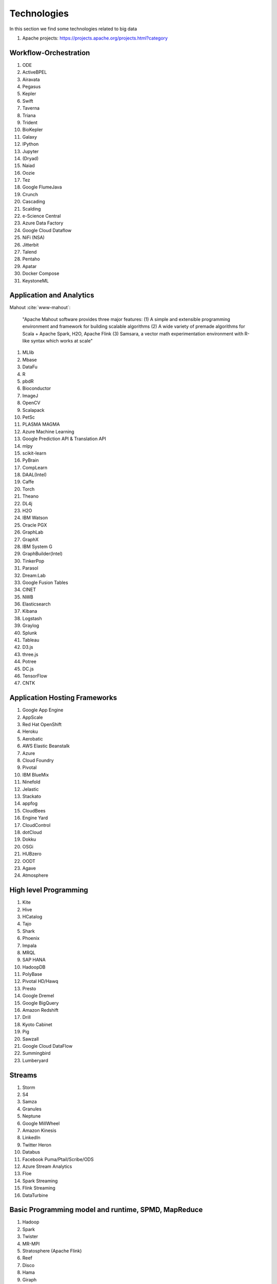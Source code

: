 
Technologies
======================================================================

In this section we find some technologies related to big data


#. Apache projects: https://projects.apache.org/projects.html?category

  

Workflow-Orchestration
----------------------------------------------------------------------

#. ODE
#. ActiveBPEL 
#. Airavata   
#. Pegasus 
#. Kepler 
#. Swift  
#. Taverna  
#. Triana 
#. Trident 
#. BioKepler 
#. Galaxy 
#. IPython
#. Jupyter
#. (Dryad)
#. Naiad
#. Oozie
#. Tez
#. Google FlumeJava
#. Crunch
#. Cascading
#. Scalding
#. e-Science Central
#. Azure Data Factory
#. Google Cloud Dataflow
#. NiFi (NSA)
#. Jitterbit
#. Talend
#. Pentaho
#. Apatar
#. Docker Compose
#. KeystoneML


Application and Analytics
----------------------------------------------------------------------

Mahout :cite:`www-mahout`:

  "Apache Mahout software provides three major features:
  (1) A simple and extensible programming environment and framework
  for building scalable algorithms
  (2) A wide variety of premade algorithms for Scala + Apache Spark,
  H2O, Apache Flink
  (3) Samsara, a vector math experimentation environment with R-like
  syntax which works at scale"
    
  
#. MLlib
#. Mbase
#. DataFu
#. R
#. pbdR
#. Bioconductor
#. ImageJ
#. OpenCV
#. Scalapack
#. PetSc
#. PLASMA MAGMA
#. Azure Machine Learning
#. Google Prediction API & Translation API
#. mlpy
#. scikit-learn
#. PyBrain
#. CompLearn
#. DAAL(Intel)
#. Caffe
#. Torch
#. Theano
#. DL4j
#. H2O
#. IBM Watson
#. Oracle PGX
#. GraphLab
#. GraphX
#. IBM System G
#. GraphBuilder(Intel)
#. TinkerPop
#. Parasol
#. Dream:Lab
#. Google Fusion Tables
#. CINET
#. NWB
#. Elasticsearch
#. Kibana
#. Logstash
#. Graylog
#. Splunk
#. Tableau
#. D3.js
#. three.js
#. Potree
#. DC.js
#. TensorFlow
#. CNTK

Application Hosting Frameworks
----------------------------------------------------------------------

#. Google App Engine
#. AppScale
#. Red Hat OpenShift
#. Heroku
#. Aerobatic
#. AWS Elastic Beanstalk
#. Azure
#. Cloud Foundry
#. Pivotal
#. IBM BlueMix
#. Ninefold
#. Jelastic
#. Stackato
#. appfog
#. CloudBees
#. Engine Yard
#. CloudControl
#. dotCloud
#. Dokku
#. OSGi
#. HUBzero
#. OODT
#. Agave
#. Atmosphere


High level Programming
----------------------------------------------------------------------

#. Kite
#. Hive
#. HCatalog
#. Tajo
#. Shark
#. Phoenix
#. Impala
#. MRQL
#. SAP HANA
#. HadoopDB
#. PolyBase
#. Pivotal HD/Hawq
#. Presto
#. Google Dremel
#. Google BigQuery
#. Amazon Redshift
#. Drill
#. Kyoto Cabinet
#. Pig
#. Sawzall
#. Google Cloud DataFlow
#. Summingbird
#. Lumberyard

Streams
----------------------------------------------------------------------

#. Storm
#. S4
#. Samza
#. Granules
#. Neptune
#. Google MillWheel
#. Amazon Kinesis
#. LinkedIn
#. Twitter Heron
#. Databus
#. Facebook Puma/Ptail/Scribe/ODS
#. Azure Stream Analytics
#. Floe
#. Spark Streaming
#. Flink Streaming
#. DataTurbine


Basic Programming model and runtime, SPMD, MapReduce
----------------------------------------------------------------------

#. Hadoop
#. Spark
#. Twister
#. MR-MPI
#. Stratosphere (Apache Flink)
#. Reef
#. Disco
#. Hama
#. Giraph
#. Pregel
#. Pegasus
#. Ligra
#. GraphChi
#. Galois
#. Medusa-GPU
#. MapGraph
#. Totem
 

Inter process communication Collectives
----------------------------------------------------------------------

#. point-to-point
#. publish-subscribe: MPI
#. HPX-5
#. Argo BEAST HPX-5 BEAST PULSAR
#. Harp
#. Netty
#. ZeroMQ
#. ActiveMQ
#. RabbitMQ
#. NaradaBrokering
#. QPid
#. Kafka
#. Kestrel
#. JMS
#. AMQP
#. Stomp
#. MQTT
#. Marionette Collective
#. Public Cloud: Amazon SNS
#. Lambda
#. Google Pub Sub
#. Azure Queues
#. Event Hubs 

In-memory databases/caches
----------------------------------------------------------------------

#. Gora (general object from NoSQL)
#. Memcached
#. Redis
#. LMDB (key value)
#. Hazelcast
#. Ehcache
#. Infinispan
#. VoltDB
#. H-Store

Object-relational mapping
----------------------------------------------------------------------

#. Hibernate
#. OpenJPA
#. EclipseLink
#. DataNucleus
#. ODBC/JDBC 

Extraction Tools
----------------------------------------------------------------------

#. UIMA

Tika :cite:`www-tika`:

    "The Apache Tika toolkit detects and extracts metadata and text
    from over a thousand different file types (such as PPT, XLS, and
    PDF). All of these file types can be parsed through a single
    interface, making Tika useful for search engine indexing, content
    analysis, translation, and much more."


SQL(NewSQL)
----------------------------------------------------------------------

#. Oracle
#. DB2
#. SQL Server
#. SQLite
#. MySQL
#. PostgreSQL
#. CUBRID
#. Galera Cluster
#. SciDB
#. Rasdaman
#. Apache Derby
#. Pivotal Greenplum
#. Google Cloud SQL
#. Azure SQL
#. Amazon RDS
#. Google F1
#. IBM dashDB
#. N1QL
#. BlinkDB
#. Spark SQL

NoSQL
----------------------------------------------------------------------

#. Lucene
#. Solr
#. Solandra
#. Voldemort
#. Riak
#. ZHT
#. Berkeley DB
#. Kyoto/Tokyo Cabinet
#. Tycoon
#. Tyrant
#. MongoDB
#. Espresso
#. CouchDB
#. Couchbase
#. IBM Cloudant
#. Pivotal Gemfire
#. HBase
#. Google Bigtable
#. LevelDB
#. Megastore and Spanner
#. Accumulo
#. Cassandra
#. RYA
#. Sqrrl
#. Neo4J
#. graphdb
#. Yarcdata
#. AllegroGraph
#. Blazegraph
#. Facebook Tao
#. Titan:db
#. Jena
#. Sesame
#. Public Cloud: Azure Table
#. Amazon Dynamo
#. Google DataStore

File management
----------------------------------------------------------------------

#. iRODS
#. NetCDF
#. CDF
#. HDF
#. OPeNDAP
#. FITS
#. RCFile
#. ORC
#. Parquet

Data Transport
----------------------------------------------------------------------

#. BitTorrent
#. HTTP
#. FTP
#. SSH
#. Globus Online (GridFTP)
#. Flume
#. Sqoop
#. Pivotal GPLOAD/GPFDIST

Cluster Resource Management
----------------------------------------------------------------------

#. Mesos
#. Yarn
#. Helix
#. Llama
#. Google Omega
#. Facebook Corona
#. Celery
#. HTCondor
#. SGE
#. OpenPBS
#. Moab
#. Slurm :cite:`www-slurm`
#. Torque
#. Globus Tools
#. Pilot Jobs

File systems
----------------------------------------------------------------------

#. HDFS
#. Swift
#. Haystack
#. f4
#. Cinder
#. Ceph
#. FUSE
#. Gluster
#. Lustre
#. GPFS
#. GFFS
#. Public Cloud: Amazon S3
#. Azure Blob
#. Google Cloud Storage


Interoperability
----------------------------------------------------------------------

#. Libvirt
#. Libcloud
#. JClouds
#. TOSCA
#. OCCI
#. CDMI
#. Whirr
#. Saga
#. Genesis


DevOps
----------------------------------------------------------------------

#. Docker (Machine, Swarm)
#. Puppet
#. Chef
#. Ansible
#. SaltStack
#. Boto
#. Cobbler
#. Xcat
#. Razor
#. CloudMesh
#. Juju
#. Foreman
#. OpenStack Heat
#. Sahara
#. Rocks
#. Cisco Intelligent Automation for Cloud
#. Ubuntu MaaS
#. Facebook Tupperware
#. AWS OpsWorks
#. OpenStack Ironic
#. Google Kubernetes
#. Buildstep
#. Gitreceive
#. OpenTOSCA
#. Winery
#. CloudML
#. Blueprints
#. Terraform
#. DevOpSlang
#. Any2Api


IaaS Management from HPC to hypervisors
----------------------------------------------------------------------

#. Xen
#. KVM
#. QEMU
#. Hyper-V
#. VirtualBox
#. OpenVZ
#. LXC
#. Linux-Vserver
#. OpenStack
#. OpenNebula
#. Eucalyptus
#. Nimbus
#. CloudStack
#. CoreOS
#. rkt
#. VMware ESXi
#. vSphere and vCloud
#. Amazon
#. Azure
#. Google and other public Clouds 
#. Networking: Google Cloud DNS
#. Amazon Route 53 

Cross-Cutting Functions
----------------------------------------------------------------------

Monitoring
^^^^^^^^^^^^^^^^^^^^^^^^^^^^^^^^^^^^^^^^^^^^^^^^^^^^^^^^^^^^^^^^^^^^^^

#. Ambari
#. Ganglia
#. Nagios
#. Inca


Security & Privacy
^^^^^^^^^^^^^^^^^^^^^^^^^^^^^^^^^^^^^^^^^^^^^^^^^^^^^^^^^^^^^^^^^^^^^^

#. InCommon
#. Eduroam
#. OpenStack Keystone
#. LDAP
#. Sentry
#. Sqrrl
#. OpenID
#. SAML OAuth
 
Distributed Coordination
^^^^^^^^^^^^^^^^^^^^^^^^^^^^^^^^^^^^^^^^^^^^^^^^^^^^^^^^^^^^^^^^^^^^^^

#. Google Chubby
#. Zookeeper
#. Giraffe
#. JGroups

Message and Data Protocols
^^^^^^^^^^^^^^^^^^^^^^^^^^^^^^^^^^^^^^^^^^^^^^^^^^^^^^^^^^^^^^^^^^^^^^

#. Avro
#. Thrift
#. Protobuf

.. bibliography:: ../refs.bib
   :cited:
